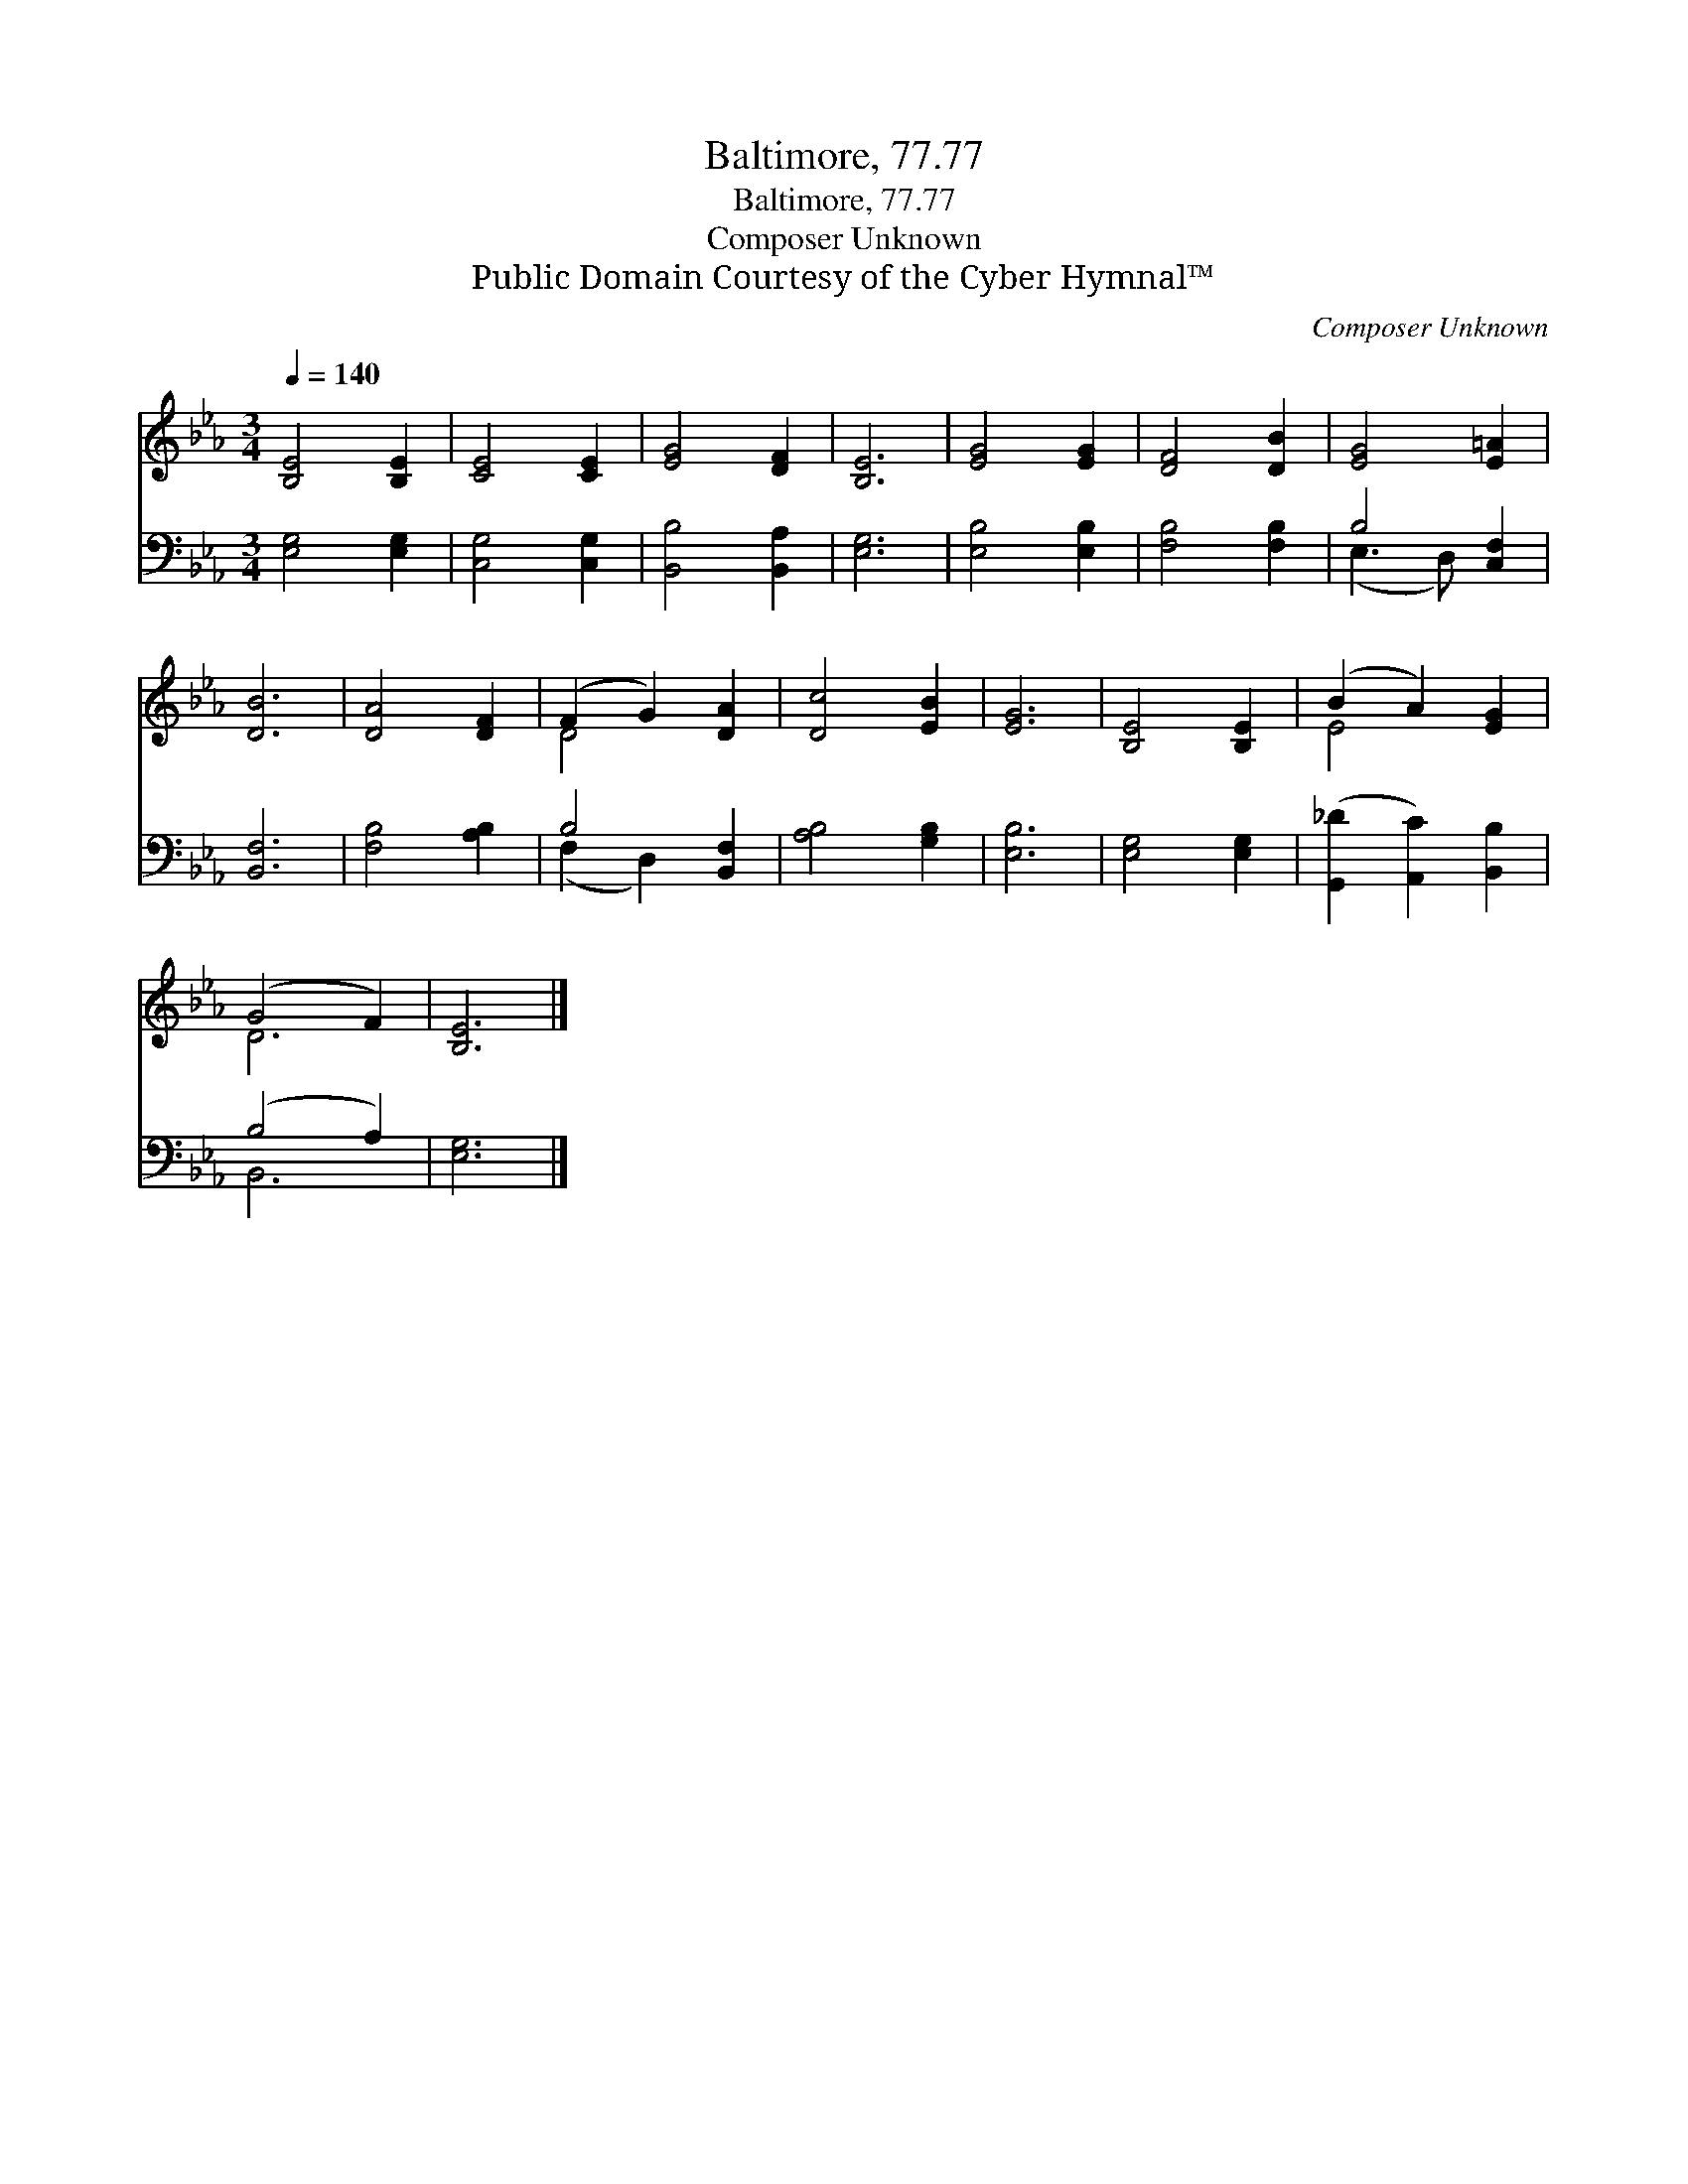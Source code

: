 X:1
T:Baltimore, 77.77
T:Baltimore, 77.77
T:Composer Unknown
T:Public Domain Courtesy of the Cyber Hymnal™
C:Composer Unknown
Z:Public Domain
Z:Courtesy of the Cyber Hymnal™
%%score ( 1 2 ) ( 3 4 )
L:1/8
Q:1/4=140
M:3/4
K:Eb
V:1 treble 
V:2 treble 
V:3 bass 
V:4 bass 
V:1
 [B,E]4 [B,E]2 | [CE]4 [CE]2 | [EG]4 [DF]2 | [B,E]6 | [EG]4 [EG]2 | [DF]4 [DB]2 | [EG]4 [E=A]2 | %7
 [DB]6 | [DA]4 [DF]2 | (F2 G2) [DA]2 | [Dc]4 [EB]2 | [EG]6 | [B,E]4 [B,E]2 | (B2 A2) [EG]2 | %14
 (G4 F2) | [B,E]6 |] %16
V:2
 x6 | x6 | x6 | x6 | x6 | x6 | x6 | x6 | x6 | D4 x2 | x6 | x6 | x6 | E4 x2 | D6 | x6 |] %16
V:3
 [E,G,]4 [E,G,]2 | [C,G,]4 [C,G,]2 | [B,,B,]4 [B,,A,]2 | [E,G,]6 | [E,B,]4 [E,B,]2 | %5
 [F,B,]4 [F,B,]2 | B,4 [C,F,]2 | [B,,F,]6 | [F,B,]4 [A,B,]2 | B,4 [B,,F,]2 | [A,B,]4 [G,B,]2 | %11
 [E,B,]6 | [E,G,]4 [E,G,]2 | ([G,,_D]2 [A,,C]2) [B,,B,]2 | (B,4 A,2) | [E,G,]6 |] %16
V:4
 x6 | x6 | x6 | x6 | x6 | x6 | (E,3 D,) x2 | x6 | x6 | (F,2 D,2) x2 | x6 | x6 | x6 | x6 | B,,6 | %15
 x6 |] %16

